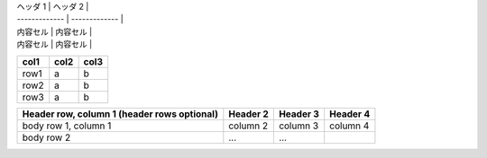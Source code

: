  

| ヘッダ 1 | ヘッダ 2 |
| ------------- | ------------- |
| 内容セル  | 内容セル  |
| 内容セル  | 内容セル  |


======= ====== ======
col1    col2   col3
======= ====== ======
row1    a      b
row2    a      b
row3    a      b
======= ====== ======


+------------------------+------------+----------+----------+
| Header row, column 1   | Header 2   | Header 3 | Header 4 |
| (header rows optional) |            |          |          |
+========================+============+==========+==========+
| body row 1, column 1   | column 2   | column 3 | column 4 |
+------------------------+------------+----------+----------+
| body row 2             | ...        | ...      |          |
+------------------------+------------+----------+----------+
